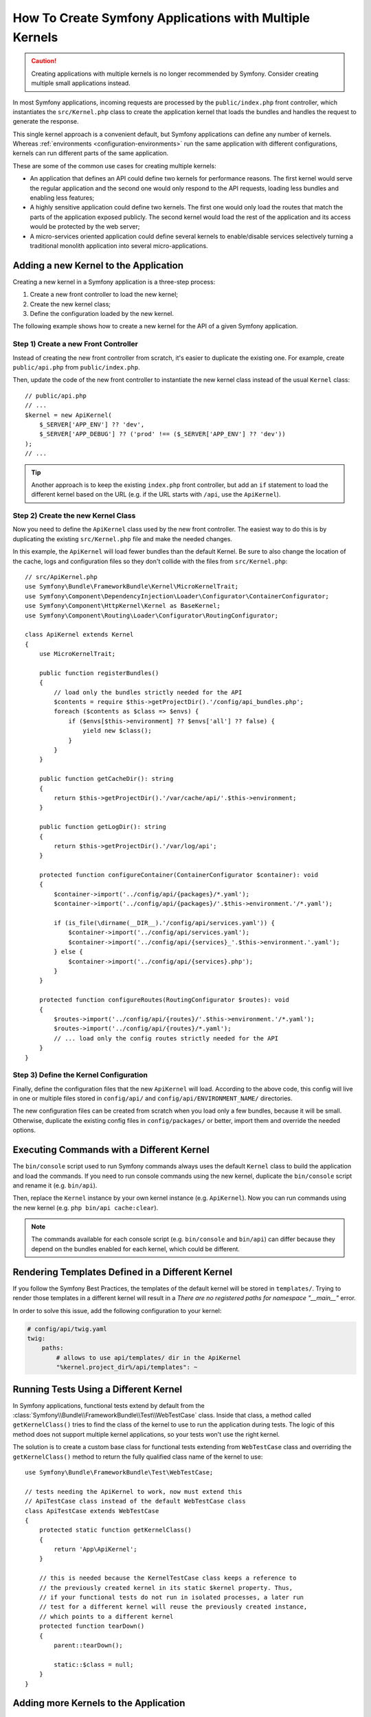 .. index::
   single: kernel, performance

How To Create Symfony Applications with Multiple Kernels
========================================================

.. caution::

    Creating applications with multiple kernels is no longer recommended by
    Symfony. Consider creating multiple small applications instead.

In most Symfony applications, incoming requests are processed by the
``public/index.php`` front controller, which instantiates the ``src/Kernel.php``
class to create the application kernel that loads the bundles and handles the
request to generate the response.

This single kernel approach is a convenient default, but Symfony applications
can define any number of kernels. Whereas
:ref:`environments <configuration-environments>` run the same application with
different configurations, kernels can run different parts of the same
application.

These are some of the common use cases for creating multiple kernels:

* An application that defines an API could define two kernels for performance
  reasons. The first kernel would serve the regular application and the second
  one would only respond to the API requests, loading less bundles and enabling
  less features;
* A highly sensitive application could define two kernels. The first one would
  only load the routes that match the parts of the application exposed publicly.
  The second kernel would load the rest of the application and its access would
  be protected by the web server;
* A micro-services oriented application could define several kernels to
  enable/disable services selectively turning a traditional monolith application
  into several micro-applications.

Adding a new Kernel to the Application
--------------------------------------

Creating a new kernel in a Symfony application is a three-step process:

1. Create a new front controller to load the new kernel;
2. Create the new kernel class;
3. Define the configuration loaded by the new kernel.

The following example shows how to create a new kernel for the API of a given
Symfony application.

Step 1) Create a new Front Controller
~~~~~~~~~~~~~~~~~~~~~~~~~~~~~~~~~~~~~

Instead of creating the new front controller from scratch, it's easier to
duplicate the existing one. For example, create ``public/api.php`` from
``public/index.php``.

Then, update the code of the new front controller to instantiate the new kernel
class instead of the usual ``Kernel`` class::

    // public/api.php
    // ...
    $kernel = new ApiKernel(
        $_SERVER['APP_ENV'] ?? 'dev',
        $_SERVER['APP_DEBUG'] ?? ('prod' !== ($_SERVER['APP_ENV'] ?? 'dev'))
    );
    // ...

.. tip::

    Another approach is to keep the existing ``index.php`` front controller, but
    add an ``if`` statement to load the different kernel based on the URL (e.g.
    if the URL starts with ``/api``, use the ``ApiKernel``).

Step 2) Create the new Kernel Class
~~~~~~~~~~~~~~~~~~~~~~~~~~~~~~~~~~~

Now you need to define the ``ApiKernel`` class used by the new front controller.
The easiest way to do this is by duplicating the existing  ``src/Kernel.php``
file and make the needed changes.

In this example, the ``ApiKernel`` will load fewer bundles than the default
Kernel. Be sure to also change the location of the cache, logs and configuration
files so they don't collide with the files from ``src/Kernel.php``::

    // src/ApiKernel.php
    use Symfony\Bundle\FrameworkBundle\Kernel\MicroKernelTrait;
    use Symfony\Component\DependencyInjection\Loader\Configurator\ContainerConfigurator;
    use Symfony\Component\HttpKernel\Kernel as BaseKernel;
    use Symfony\Component\Routing\Loader\Configurator\RoutingConfigurator;

    class ApiKernel extends Kernel
    {
        use MicroKernelTrait;

        public function registerBundles()
        {
            // load only the bundles strictly needed for the API
            $contents = require $this->getProjectDir().'/config/api_bundles.php';
            foreach ($contents as $class => $envs) {
                if ($envs[$this->environment] ?? $envs['all'] ?? false) {
                    yield new $class();
                }
            }
        }

        public function getCacheDir(): string
        {
            return $this->getProjectDir().'/var/cache/api/'.$this->environment;
        }

        public function getLogDir(): string
        {
            return $this->getProjectDir().'/var/log/api';
        }

        protected function configureContainer(ContainerConfigurator $container): void
        {
            $container->import('../config/api/{packages}/*.yaml');
            $container->import('../config/api/{packages}/'.$this->environment.'/*.yaml');

            if (is_file(\dirname(__DIR__).'/config/api/services.yaml')) {
                $container->import('../config/api/services.yaml');
                $container->import('../config/api/{services}_'.$this->environment.'.yaml');
            } else {
                $container->import('../config/api/{services}.php');
            }
        }

        protected function configureRoutes(RoutingConfigurator $routes): void
        {
            $routes->import('../config/api/{routes}/'.$this->environment.'/*.yaml');
            $routes->import('../config/api/{routes}/*.yaml');
            // ... load only the config routes strictly needed for the API
        }
    }

Step 3) Define the Kernel Configuration
~~~~~~~~~~~~~~~~~~~~~~~~~~~~~~~~~~~~~~~

Finally, define the configuration files that the new ``ApiKernel`` will load.
According to the above code, this config will live in one or multiple files
stored in ``config/api/`` and ``config/api/ENVIRONMENT_NAME/`` directories.

The new configuration files can be created from scratch when you load only a few
bundles, because it will be small. Otherwise, duplicate the existing
config files in ``config/packages/`` or better, import them and override the
needed options.

Executing Commands with a Different Kernel
------------------------------------------

The ``bin/console`` script used to run Symfony commands always uses the default
``Kernel`` class to build the application and load the commands. If you need
to run console commands using the new kernel, duplicate the ``bin/console``
script and rename it (e.g. ``bin/api``).

Then, replace the ``Kernel`` instance by your own kernel instance
(e.g. ``ApiKernel``). Now you can run commands using the new kernel
(e.g. ``php bin/api cache:clear``).

.. note::

    The commands available for each console script (e.g. ``bin/console`` and
    ``bin/api``) can differ because they depend on the bundles enabled for each
    kernel, which could be different.

Rendering Templates Defined in a Different Kernel
-------------------------------------------------

If you follow the Symfony Best Practices, the templates of the default kernel
will be stored in ``templates/``. Trying to render those templates in a
different kernel will result in a *There are no registered paths for namespace
"__main__"* error.

In order to solve this issue, add the following configuration to your kernel:

.. code-block:: yaml

    # config/api/twig.yaml
    twig:
        paths:
            # allows to use api/templates/ dir in the ApiKernel
            "%kernel.project_dir%/api/templates": ~

Running Tests Using a Different Kernel
--------------------------------------

In Symfony applications, functional tests extend by default from the
:class:`Symfony\\Bundle\\FrameworkBundle\\Test\\WebTestCase` class. Inside that
class, a method called ``getKernelClass()`` tries to find the class of the kernel
to use to run the application during tests. The logic of this method does not
support multiple kernel applications, so your tests won't use the right kernel.

The solution is to create a custom base class for functional tests extending
from ``WebTestCase`` class and overriding the ``getKernelClass()`` method to
return the fully qualified class name of the kernel to use::

    use Symfony\Bundle\FrameworkBundle\Test\WebTestCase;

    // tests needing the ApiKernel to work, now must extend this
    // ApiTestCase class instead of the default WebTestCase class
    class ApiTestCase extends WebTestCase
    {
        protected static function getKernelClass()
        {
            return 'App\ApiKernel';
        }

        // this is needed because the KernelTestCase class keeps a reference to
        // the previously created kernel in its static $kernel property. Thus,
        // if your functional tests do not run in isolated processes, a later run
        // test for a different kernel will reuse the previously created instance,
        // which points to a different kernel
        protected function tearDown()
        {
            parent::tearDown();

            static::$class = null;
        }
    }

Adding more Kernels to the Application
--------------------------------------

If your application is very complex and you create several kernels, it's better
to store them in their own directories instead of messing with lots of files in
the default ``src/`` directory:

.. code-block:: text

    project/
    ├─ src/
    │  ├─ ...
    │  └─ Kernel.php
    ├─ api/
    │  ├─ ...
    │  └─ ApiKernel.php
    ├─ ...
    └─ public/
        ├─ ...
        ├─ api.php
        └─ index.php
